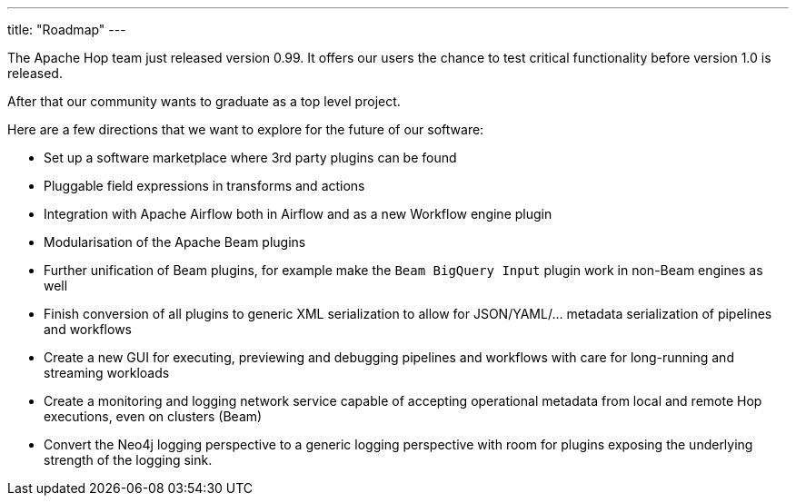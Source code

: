 ---
title: "Roadmap"
---

The Apache Hop team just released version 0.99.  It offers our users the chance to test critical functionality before version 1.0 is released.

After that our community wants to graduate as a top level project.

Here are a few directions that we want to explore for the future of our software:

* Set up a software marketplace where 3rd party plugins can be found
* Pluggable field expressions in transforms and actions
* Integration with Apache Airflow both in Airflow and as a new Workflow engine plugin
* Modularisation of the Apache Beam plugins
* Further unification of Beam plugins, for example make the `Beam BigQuery Input` plugin work in non-Beam engines as well
* Finish conversion of all plugins to generic XML serialization to allow for JSON/YAML/... metadata serialization of pipelines and workflows
* Create a new GUI for executing, previewing and debugging pipelines and workflows with care for long-running and streaming workloads
* Create a monitoring and logging network service capable of accepting operational metadata from local and remote Hop executions, even on clusters (Beam)
* Convert the Neo4j logging perspective to a generic logging perspective with room for plugins exposing the underlying strength of the logging sink.

